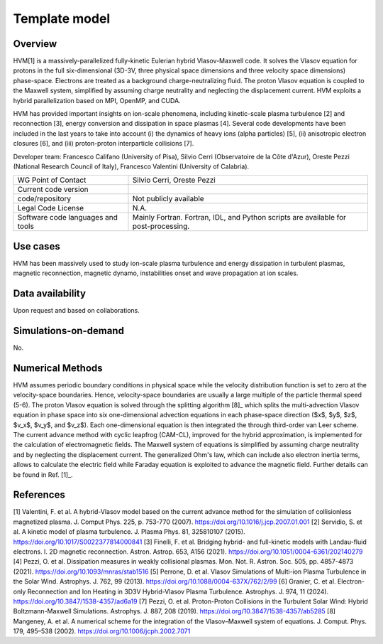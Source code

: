 Template model
================================

Overview
---------
HVM[1] is a massively-parallelized fully-kinetic Eulerian hybrid Vlasov-Maxwell code. It solves the Vlasov equation for protons in the full six-dimensional (3D-3V, three physical space dimensions and three velocity space dimensions) phase-space. Electrons are treated as a background charge-neutralizing fluid. The proton Vlasov equation is coupled to the Maxwell system, simplified by assuming charge neutrality and neglecting the displacement current. HVM exploits a hybrid parallelization based on MPI, OpenMP, and CUDA.

HVM has provided important insights on ion-scale phenomena, including kinetic-scale plasma turbulence [2] and reconnection [3], energy conversion and dissipation in space plasmas [4]. Several code developments have been included in the last years to take into account (i) the dynamics of heavy ions (alpha particles) [5], (ii) anisotropic electron closures [6], and (iii) proton-proton interparticle collisions [7].

Developer team: Francesco Califano (University of Pisa), Silvio Cerri (Observatoire de la Côte d'Azur), Oreste Pezzi (National Research Council of Italy), Francesco Valentini (University of Calabria).

+------------------------+---------------------------------------------------------------------+
| WG Point of Contact    | Silvio Cerri, Oreste Pezzi                                          |
+------------------------+---------------------------------------------------------------------+
| Current code version   |                                                                     |
+------------------------+---------------------------------------------------------------------+
| code/repository        | Not publicly available                                              |
+------------------------+---------------------------------------------------------------------+
| Legal Code License     | N.A.                                                                |
+------------------------+---------------------------------------------------------------------+
| Software code          | Mainly Fortran.                                                     |
| languages and tools    | Fortran, IDL, and Python scripts are available for post-processing. |
+------------------------+---------------------------------------------------------------------+

Use cases
---------

HVM has been massively used to study ion-scale plasma turbulence and energy dissipation in turbulent plasmas, magnetic reconnection, magnetic dynamo, instabilities onset and wave propagation at ion scales.

Data availability
-----------------

Upon request and based on collaborations.

Simulations-on-demand
---------------------

No.

Numerical Methods
-----------------

HVM assumes periodic boundary conditions in physical space while the velocity distribution function is set to zero at the velocity-space boundaries. Hence, velocity-space boundaries are usually a large multiple of the particle thermal speed (5-6). The proton Vlasov equation is solved through the splitting algorithm [8]_ which splits the multi-advection Vlasov equation in phase space into six one-dimensional advection equations in each phase-space direction ($x$, $y$, $z$, $v_x$, $v_y$, and $v_z$). Each one-dimensional equation is then integrated the through third-order van Leer scheme. The current advance method with cyclic leapfrog (CAM-CL), improved for the hybrid approximation, is implemented for the calculation of electromagnetic ﬁelds. The Maxwell system of equations is simplified by assuming charge neutrality and by neglecting the displacement current. The generalized Ohm's law, which can include also electron inertia terms, allows to calculate the electric field while Faraday equation is exploited to advance the magnetic field. Further details can be found in Ref. [1]_.


References
----------

[1] Valentini, F. et al. A hybrid-Vlasov model based on the current advance method for the simulation of collisionless magnetized plasma. J. Comput Phys. 225, p. 753-770 (2007). `<https://doi.org/10.1016/j.jcp.2007.01.001>`_
[2] Servidio, S. et al. A kinetic model of plasma turbulence. J. Plasma Phys. 81, 325810107 (2015). `<https://doi.org/10.1017/S0022377814000841>`_    
[3] Finelli, F. et al. Bridging hybrid- and full-kinetic models with Landau-fluid electrons. I. 2D magnetic reconnection. Astron. Astrop. 653, A156 (2021). `<https://doi.org/10.1051/0004-6361/202140279>`_
[4] Pezzi, O. et al. Dissipation measures in weakly collisional plasmas. Mon. Not. R. Astron. Soc. 505, pp. 4857-4873 (2021). `<https://doi.org/10.1093/mnras/stab1516>`_
[5] Perrone, D. et al. Vlasov Simulations of Multi-ion Plasma Turbulence in the Solar Wind. Astrophys. J. 762, 99 (2013). `<https://doi.org/10.1088/0004-637X/762/2/99>`_
[6] Granier, C. et al. Electron-only Reconnection and Ion Heating in 3D3V Hybrid-Vlasov Plasma Turbulence. Astrophys. J. 974, 11 (2024). `<https://doi.org/10.3847/1538-4357/ad6a19>`_
[7] Pezzi, O. et al. Proton-Proton Collisions in the Turbulent Solar Wind: Hybrid Boltzmann-Maxwell Simulations. Astrophys. J. 887, 208 (2019). `<https://doi.org/10.3847/1538-4357/ab5285>`_
[8] Mangeney, A. et al. A numerical scheme for the integration of the Vlasov–Maxwell system of equations. J. Comput. Phys. 179, 495–538 (2002). `<https://doi.org/10.1006/jcph.2002.7071>`_

